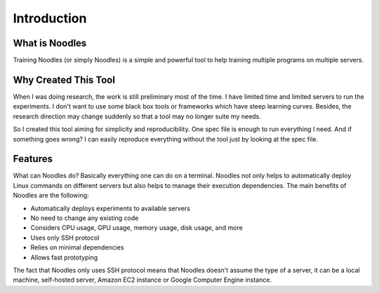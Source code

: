 Introduction
============

What is Noodles
---------------

Training Noodles (or simply Noodles) is a simple and powerful tool to help
training multiple programs on multiple servers.

Why Created This Tool
---------------------

When I was doing research, the work is still preliminary most of the time. I
have limited time and limited servers to run the experiments. I don't want to
use some black box tools or frameworks which have steep learning curves.
Besides, the research direction may change suddenly so that a tool may no
longer suite my needs.

So I created this tool aiming for simplicity and reproducibility. One spec file
is enough to run everything I need. And if something goes wrong? I can easily
reproduce everything without the tool just by looking at the spec file.

Features
--------

What can Noodles do? Basically everything one can do on a terminal. Noodles
not only helps to automatically deploy Linux commands on different servers but
also helps to manage their execution dependencies. The main benefits of Noodles
are the following:

* Automatically deploys experiments to available servers
* No need to change any existing code
* Considers CPU usage, GPU usage, memory usage, disk usage, and more
* Uses only SSH protocol
* Relies on minimal dependencies
* Allows fast prototyping

The fact that Noodles only uses SSH protocol means that Noodles doesn't assume
the type of a server, it can be a local machine, self-hosted server, Amazon EC2
instance or Google Computer Engine instance.
